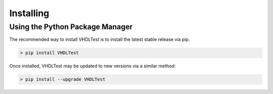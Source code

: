 .. installing:

Installing
==========

Using the Python Package Manager
--------------------------------

The recommended way to install VHDLTest is to install the latest stable release via pip.

.. code-block:: console

   > pip install VHDLTest
   
Once installed, VHDLTest may be updated to new versions via a similar method:

.. code-block:: console

   > pip install --upgrade VHDLTest
